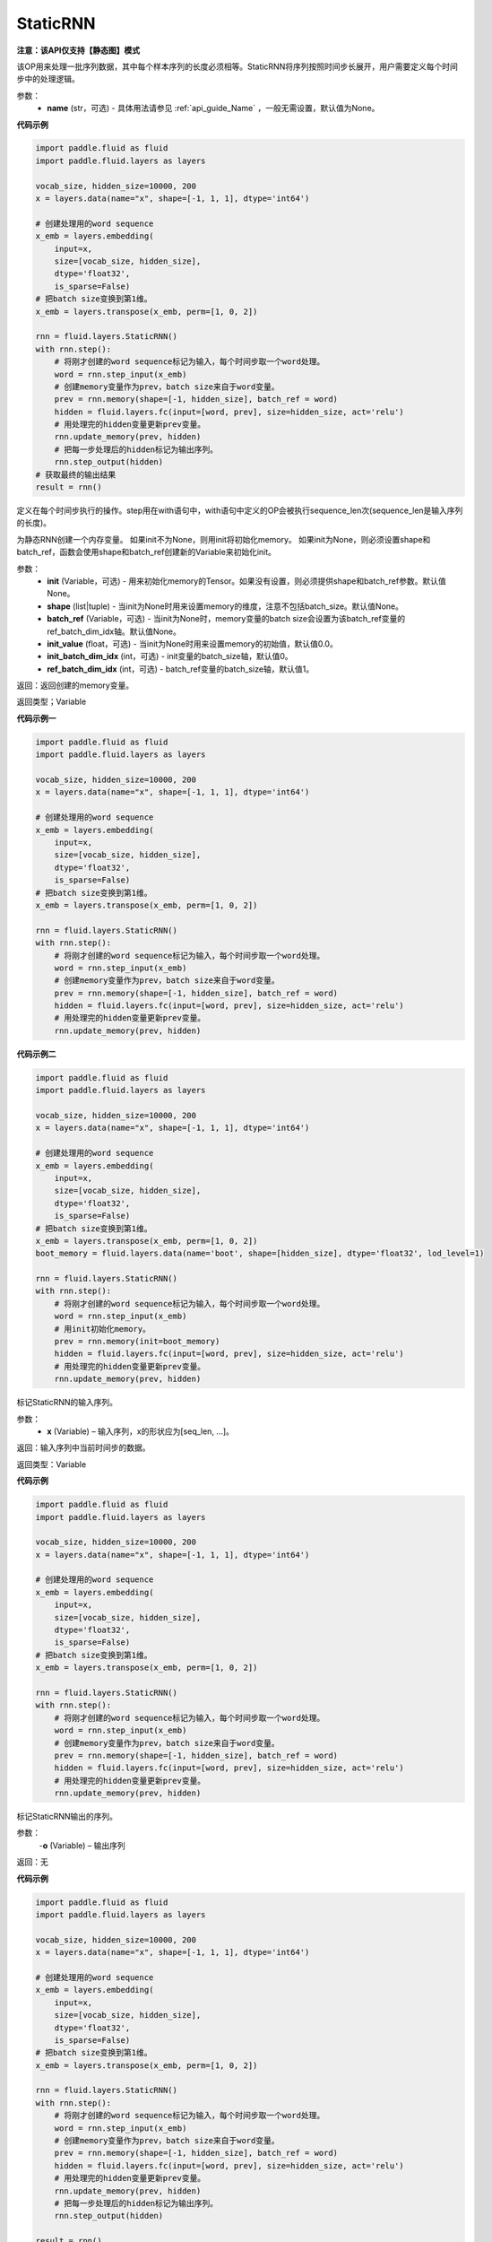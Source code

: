 .. _cn_api_fluid_layers_StaticRNN:

StaticRNN
-------------------------------

**注意：该API仅支持【静态图】模式**

.. py:class:: paddle.fluid.layers.StaticRNN(name=None)

该OP用来处理一批序列数据，其中每个样本序列的长度必须相等。StaticRNN将序列按照时间步长展开，用户需要定义每个时间步中的处理逻辑。

参数：
  - **name** (str，可选) - 具体用法请参见 :ref:`api_guide_Name` ，一般无需设置，默认值为None。

**代码示例**

.. code-block:: python

      import paddle.fluid as fluid
      import paddle.fluid.layers as layers

      vocab_size, hidden_size=10000, 200
      x = layers.data(name="x", shape=[-1, 1, 1], dtype='int64')

      # 创建处理用的word sequence
      x_emb = layers.embedding(
          input=x,
          size=[vocab_size, hidden_size],
          dtype='float32',
          is_sparse=False)
      # 把batch size变换到第1维。
      x_emb = layers.transpose(x_emb, perm=[1, 0, 2])

      rnn = fluid.layers.StaticRNN()
      with rnn.step():
          # 将刚才创建的word sequence标记为输入，每个时间步取一个word处理。
          word = rnn.step_input(x_emb)
          # 创建memory变量作为prev，batch size来自于word变量。
          prev = rnn.memory(shape=[-1, hidden_size], batch_ref = word)
          hidden = fluid.layers.fc(input=[word, prev], size=hidden_size, act='relu')
          # 用处理完的hidden变量更新prev变量。
          rnn.update_memory(prev, hidden)
          # 把每一步处理后的hidden标记为输出序列。
          rnn.step_output(hidden)
      # 获取最终的输出结果
      result = rnn()

.. py:method:: step()

定义在每个时间步执行的操作。step用在with语句中，with语句中定义的OP会被执行sequence_len次(sequence_len是输入序列的长度)。


.. py:method:: memory(init=None, shape=None, batch_ref=None, init_value=0.0, init_batch_dim_idx=0, ref_batch_dim_idx=1)
 
为静态RNN创建一个内存变量。
如果init不为None，则用init将初始化memory。 如果init为None，则必须设置shape和batch_ref，函数会使用shape和batch_ref创建新的Variable来初始化init。

参数：
  - **init** (Variable，可选) - 用来初始化memory的Tensor。如果没有设置，则必须提供shape和batch_ref参数。默认值None。
  - **shape** (list|tuple) - 当init为None时用来设置memory的维度，注意不包括batch_size。默认值None。
  - **batch_ref** (Variable，可选) - 当init为None时，memory变量的batch size会设置为该batch_ref变量的ref_batch_dim_idx轴。默认值None。
  - **init_value** (float，可选) - 当init为None时用来设置memory的初始值，默认值0.0。
  - **init_batch_dim_idx** (int，可选) - init变量的batch_size轴，默认值0。
  - **ref_batch_dim_idx** (int，可选) - batch_ref变量的batch_size轴，默认值1。

返回：返回创建的memory变量。

返回类型；Variable


**代码示例一**

.. code-block:: python

      import paddle.fluid as fluid
      import paddle.fluid.layers as layers

      vocab_size, hidden_size=10000, 200
      x = layers.data(name="x", shape=[-1, 1, 1], dtype='int64')

      # 创建处理用的word sequence
      x_emb = layers.embedding(
          input=x,
          size=[vocab_size, hidden_size],
          dtype='float32',
          is_sparse=False)
      # 把batch size变换到第1维。
      x_emb = layers.transpose(x_emb, perm=[1, 0, 2])

      rnn = fluid.layers.StaticRNN()
      with rnn.step():
          # 将刚才创建的word sequence标记为输入，每个时间步取一个word处理。
          word = rnn.step_input(x_emb)
          # 创建memory变量作为prev，batch size来自于word变量。
          prev = rnn.memory(shape=[-1, hidden_size], batch_ref = word)
          hidden = fluid.layers.fc(input=[word, prev], size=hidden_size, act='relu')
          # 用处理完的hidden变量更新prev变量。
          rnn.update_memory(prev, hidden)

**代码示例二**

.. code-block:: python

      import paddle.fluid as fluid
      import paddle.fluid.layers as layers

      vocab_size, hidden_size=10000, 200
      x = layers.data(name="x", shape=[-1, 1, 1], dtype='int64')

      # 创建处理用的word sequence
      x_emb = layers.embedding(
          input=x,
          size=[vocab_size, hidden_size],
          dtype='float32',
          is_sparse=False)
      # 把batch size变换到第1维。
      x_emb = layers.transpose(x_emb, perm=[1, 0, 2])
      boot_memory = fluid.layers.data(name='boot', shape=[hidden_size], dtype='float32', lod_level=1)

      rnn = fluid.layers.StaticRNN()
      with rnn.step():
          # 将刚才创建的word sequence标记为输入，每个时间步取一个word处理。
          word = rnn.step_input(x_emb)
          # 用init初始化memory。
          prev = rnn.memory(init=boot_memory)
          hidden = fluid.layers.fc(input=[word, prev], size=hidden_size, act='relu')
          # 用处理完的hidden变量更新prev变量。
          rnn.update_memory(prev, hidden)

.. py:method:: step_input(x)

标记StaticRNN的输入序列。

参数：
  - **x** (Variable) – 输入序列，x的形状应为[seq_len, ...]。

返回：输入序列中当前时间步的数据。

返回类型：Variable


**代码示例**

.. code-block:: python

      import paddle.fluid as fluid
      import paddle.fluid.layers as layers

      vocab_size, hidden_size=10000, 200
      x = layers.data(name="x", shape=[-1, 1, 1], dtype='int64')

      # 创建处理用的word sequence
      x_emb = layers.embedding(
          input=x,
          size=[vocab_size, hidden_size],
          dtype='float32',
          is_sparse=False)
      # 把batch size变换到第1维。
      x_emb = layers.transpose(x_emb, perm=[1, 0, 2])

      rnn = fluid.layers.StaticRNN()
      with rnn.step():
          # 将刚才创建的word sequence标记为输入，每个时间步取一个word处理。
          word = rnn.step_input(x_emb)
          # 创建memory变量作为prev，batch size来自于word变量。
          prev = rnn.memory(shape=[-1, hidden_size], batch_ref = word)
          hidden = fluid.layers.fc(input=[word, prev], size=hidden_size, act='relu')
          # 用处理完的hidden变量更新prev变量。
          rnn.update_memory(prev, hidden)

.. py:method:: step_output(o)

标记StaticRNN输出的序列。

参数：
  -**o** (Variable) – 输出序列

返回：无


**代码示例**

.. code-block:: python

      import paddle.fluid as fluid
      import paddle.fluid.layers as layers

      vocab_size, hidden_size=10000, 200
      x = layers.data(name="x", shape=[-1, 1, 1], dtype='int64')

      # 创建处理用的word sequence
      x_emb = layers.embedding(
          input=x,
          size=[vocab_size, hidden_size],
          dtype='float32',
          is_sparse=False)
      # 把batch size变换到第1维。
      x_emb = layers.transpose(x_emb, perm=[1, 0, 2])

      rnn = fluid.layers.StaticRNN()
      with rnn.step():
          # 将刚才创建的word sequence标记为输入，每个时间步取一个word处理。
          word = rnn.step_input(x_emb)
          # 创建memory变量作为prev，batch size来自于word变量。
          prev = rnn.memory(shape=[-1, hidden_size], batch_ref = word)
          hidden = fluid.layers.fc(input=[word, prev], size=hidden_size, act='relu')
          # 用处理完的hidden变量更新prev变量。
          rnn.update_memory(prev, hidden)
          # 把每一步处理后的hidden标记为输出序列。
          rnn.step_output(hidden)

      result = rnn()

.. py:method:: output(*outputs)

标记StaticRNN输出变量。

参数：
  -**outputs** – 输出Tensor，可同时将多个Variable标记为输出。

返回：无


**代码示例**

.. code-block:: python

      import paddle.fluid as fluid
      import paddle.fluid.layers as layers

      vocab_size, hidden_size=10000, 200
      x = layers.data(name="x", shape=[-1, 1, 1], dtype='int64')

      # 创建处理用的word sequence
      x_emb = layers.embedding(
          input=x,
          size=[vocab_size, hidden_size],
          dtype='float32',
          is_sparse=False)
      # 把batch size变换到第1维。
      x_emb = layers.transpose(x_emb, perm=[1, 0, 2])

      rnn = fluid.layers.StaticRNN()
      with rnn.step():
          # 将刚才创建的word sequence标记为输入，每个时间步取一个word处理。
          word = rnn.step_input(x_emb)
          # 创建memory变量作为prev，batch size来自于word变量。
          prev = rnn.memory(shape=[-1, hidden_size], batch_ref = word)
          hidden = fluid.layers.fc(input=[word, prev], size=hidden_size, act='relu')
          # 用处理完的hidden变量更新prev变量。
          rnn.update_memory(prev, hidden)
          # 把每一步的hidden和word标记为输出。
          rnn.output(hidden，word)

      result = rnn()


.. py:method:: update_memory(mem, var)


将memory从mem更新为var。

参数：    
  - **mem** (Variable) – memory接口定义的变量。
  - **var** (Variable) – RNN块中的变量，用来更新memory。var的维度和数据类型必须与mem一致。

返回：无

代码示例参考前述示例。

